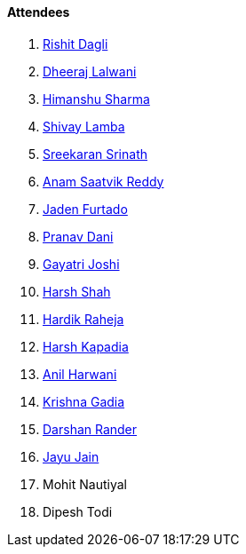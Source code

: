 ==== Attendees

. link:https://twitter.com/rishit_dagli[Rishit Dagli^]
. link:https://twitter.com/DhiruCodes[Dheeraj Lalwani^]
. link:https://twitter.com/_SharmaHimanshu[Himanshu Sharma^]
. link:https://twitter.com/howdevelop[Shivay Lamba^]
. link:https://twitter.com/skxrxn[Sreekaran Srinath^]
. link:https://twitter.com/anamsaatvik[Anam Saatvik Reddy^]
. link:https://twitter.com/furtado_jaden[Jaden Furtado^]
. link:https://twitter.com/PranavDani3[Pranav Dani^]
. link:https://twitter.com/Gayatrijoshi02[Gayatri Joshi^]
. link:https://twitter.com/HarshShah151[Harsh Shah^]
. link:https://twitter.com/hardikraheja[Hardik Raheja^]
. link:https://twitter.com/harshgkapadia[Harsh Kapadia^]
. link:https://www.linkedin.com/in/anilharwani[Anil Harwani^]
. link:https://twitter.com/KRISHNAGADIA[Krishna Gadia^]
. link:https://twitter.com/SirusTweets[Darshan Rander^]
. link:https://twitter.com/JayuJain29[Jayu Jain^]
. Mohit Nautiyal
. Dipesh Todi
